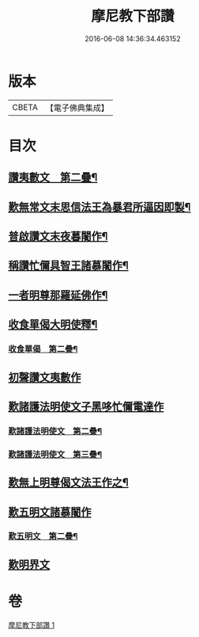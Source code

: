 #+TITLE: 摩尼教下部讚 
#+DATE: 2016-06-08 14:36:34.463152

* 版本
 |     CBETA|【電子佛典集成】|

* 目次
** [[file:KR6s0078_001.txt::001-1271b20][讚夷數文　第二疊¶]]
** [[file:KR6s0078_001.txt::001-1272b8][歎無常文末思信法王為暴君所逼因即製¶]]
** [[file:KR6s0078_001.txt::001-1273a24][普啟讚文末夜暮闍作¶]]
** [[file:KR6s0078_001.txt::001-1274a12][稱讚忙儞具智王諸慕闍作¶]]
** [[file:KR6s0078_001.txt::001-1274a20][一者明尊那羅延佛作¶]]
** [[file:KR6s0078_001.txt::001-1274a27][收食單偈大明使釋¶]]
*** [[file:KR6s0078_001.txt::001-1274b7][收食單偈　第二疊¶]]
** [[file:KR6s0078_001.txt::001-1274b11][初聲讚文夷數作]]
** [[file:KR6s0078_001.txt::001-1274b24][歎諸護法明使文子黑哆忙儞電達作]]
*** [[file:KR6s0078_001.txt::001-1274c22][歎諸護法明使文　第二疊¶]]
*** [[file:KR6s0078_001.txt::001-1275a16][歎諸護法明使文　第三疊¶]]
** [[file:KR6s0078_001.txt::001-1275b12][歎無上明尊偈文法王作之¶]]
** [[file:KR6s0078_001.txt::001-1275c7][歎五明文諸慕闍作]]
*** [[file:KR6s0078_001.txt::001-1276a4][歎五明文　第二疊¶]]
** [[file:KR6s0078_001.txt::001-1276a28][歎明界文]]

* 卷
[[file:KR6s0078_001.txt][摩尼教下部讚 1]]

